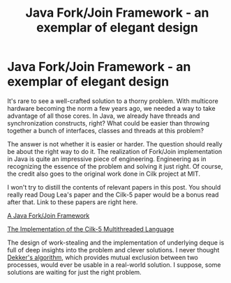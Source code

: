 #+title: Java Fork/Join Framework - an exemplar of elegant design
#+summary:
#+publish-date: 2014-02-26
#+export_file_name: ../../2014/JavaForkJoinFramework.html
#+options: num:nil

#+tags: java "work stealing", scheduling

* Java Fork/Join Framework - an exemplar of elegant design
It's rare to see a well-crafted solution to a thorny problem. With
multicore hardware becoming the norm a few years ago, we needed a way
to take advantage of all those cores. In Java, we already have
threads and synchronization constructs, right? What could be easier
than throwing together a bunch of interfaces, classes and threads at
this problem?

The answer is not whether it is easier or harder. The question should
really be about the right way to do it. The realization of Fork/Join
implementation in Java is quite an impressive piece of
engineering. Engineering as in recognizing the essence of the problem
and solving it just right. Of course, the credit also goes to the
original work done in Cilk project at MIT.

I won't try to distill the contents of relevant papers in this
post. You should really read Doug Lea's paper and the Cilk-5 paper
would be a bonus read after that. Link to these papers are right here.

[[http://gee.cs.oswego.edu/dl/papers/fj.pdf][A Java Fork/Join Framework]]

[[http://citeseerx.ist.psu.edu/viewdoc/summary?doi=10.1.1.52.2013][The
Implementation of the Cilk-5 Multithreaded Language]]

The design of work-stealing and the implementation of underlying deque
is full of deep insights into the problem and clever solutions. I
never thought [[https://en.wikipedia.org/wiki/Dekker's_algorithm][Dekker's algorithm]], which provides mutual exclusion
between two processes, would ever be usable in a real-world
solution. I suppose, some solutions are waiting for just the right
problem.
